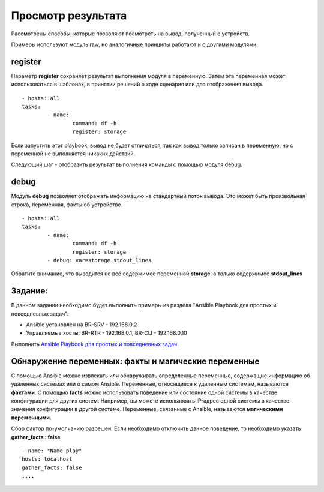 Просмотр результата
~~~~~~~~~~~~~~~~~~~~

Рассмотрены способы, которые позволяют посмотреть на вывод, полученный с устройств.

Примеры используют модуль raw, но аналогичные принципы работают и с другими модулями.

register
""""""""

Параметр **register** сохраняет результат выполнения модуля в переменную. Затем эта переменная может использоваться в шаблонах, в принятии решений о ходе сценария или для отображения вывода.

::

	- hosts: all
	tasks:
		- name:
			command: df -h
			register: storage
		
		
Если запустить этот playbook, вывод не будет отличаться, так как вывод только записан в переменную, но с переменной не выполняется никаких действий. 

Следующий шаг - отобразить результат выполнения команды с помощью модуля debug.

debug
"""""

Модуль **debug** позволяет отображать информацию на стандартный поток вывода. Это может быть произвольная строка, переменная, факты об устройстве.

::

	- hosts: all
	tasks:
		- name:
			command: df -h
			register: storage
		- debug: var=storage.stdout_lines
		
Обратите внимание, что выводится не всё содержимое переменной **storage**, а только содержимое **stdout_lines**


Задание:
""""""""

В данном задании необходимо будет выполнить примеры из раздела "Ansible Playbook для простых и повседневных задач".

- Ansible установлен на BR-SRV - 192.168.0.2

- Управляемые хосты: BR-RTR - 192.168.0.1, BR-CLI - 192.168.0.10  

Выполнить `Ansible Playbook для простых и повседневных задач <https://vaiti.io/kak-ispolzovat-ansible-dlya-prostyh-i-slozhnyh-zadach>`__.

Обнаружение переменных: факты и магические переменные
"""""""""""""""""""""""""""""""""""""""""""""""""""""

С помощью Ansible можно извлекать или обнаруживать определенные переменные, содержащие информацию об удаленных системах или о самом Ansible.
Переменные, относящиеся к удаленным системам, называются **фактами**. С помощью **facts** можно использовать поведение или состояние одной системы в качестве конфигурации для других систем. 
Например, вы можете использовать IP-адрес одной системы в качестве значения конфигурации в другой системе. Переменные, связанные с Ansible, называются **магическими переменными**.

Сбор фактор по-умолчанию разрешен. Если необходимо отключить данное поведение, то необходимо указать **gather_facts : false**

::

	- name: "Name play"
	hosts: localhost
	gather_facts: false
	....

